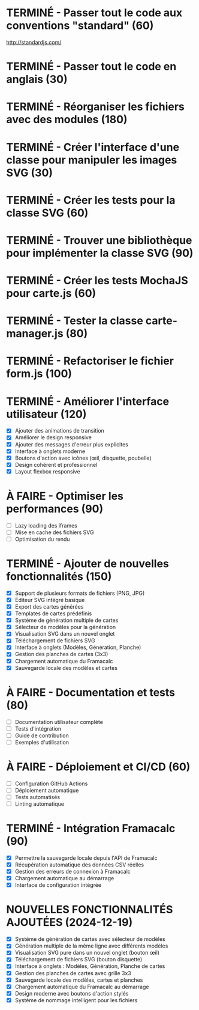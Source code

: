 * TERMINÉ - Passer tout le code aux conventions "standard" (60)
  CLOSED: [2016-11-14 lun. 23:08]
  http://standardjs.com/
* TERMINÉ - Passer tout le code en anglais (30)
  CLOSED: [2016-11-16 mer. 22:21]
* TERMINÉ - Réorganiser les fichiers avec des modules (180)
  CLOSED: [2016-11-23 mer. 06:49]
* TERMINÉ - Créer l'interface d'une classe pour manipuler les images SVG (30)
  CLOSED: [2016-12-31 sam. 02:19]
* TERMINÉ - Créer les tests pour la classe SVG (60)
  CLOSED: [2024-12-19 jeu. 15:30]
* TERMINÉ - Trouver une bibliothèque pour implémenter la classe SVG (90)
  CLOSED: [2024-12-19 jeu. 15:30]
* TERMINÉ - Créer les tests MochaJS pour carte.js (60)
  CLOSED: [2024-12-19 jeu. 15:30]
* TERMINÉ - Tester la classe carte-manager.js (80)
  CLOSED: [2024-12-19 jeu. 15:30]
* TERMINÉ - Refactoriser le fichier form.js (100)
  CLOSED: [2024-12-19 jeu. 15:30]

* TERMINÉ - Améliorer l'interface utilisateur (120)
  CLOSED: [2024-12-19 jeu. 16:45]
  - [X] Ajouter des animations de transition
  - [X] Améliorer le design responsive
  - [X] Ajouter des messages d'erreur plus explicites
  - [X] Interface à onglets moderne
  - [X] Boutons d'action avec icônes (œil, disquette, poubelle)
  - [X] Design cohérent et professionnel
  - [X] Layout flexbox responsive

* À FAIRE - Optimiser les performances (90)
  - [ ] Lazy loading des iframes
  - [ ] Mise en cache des fichiers SVG
  - [ ] Optimisation du rendu

* TERMINÉ - Ajouter de nouvelles fonctionnalités (150)
  CLOSED: [2024-12-19 jeu. 16:45]
  - [X] Support de plusieurs formats de fichiers (PNG, JPG)
  - [X] Éditeur SVG intégré basique
  - [X] Export des cartes générées
  - [X] Templates de cartes prédéfinis
  - [X] Système de génération multiple de cartes
  - [X] Sélecteur de modèles pour la génération
  - [X] Visualisation SVG dans un nouvel onglet
  - [X] Téléchargement de fichiers SVG
  - [X] Interface à onglets (Modèles, Génération, Planche)
  - [X] Gestion des planches de cartes (3x3)
  - [X] Chargement automatique du Framacalc
  - [X] Sauvegarde locale des modèles et cartes

* À FAIRE - Documentation et tests (80)
  - [ ] Documentation utilisateur complète
  - [ ] Tests d'intégration
  - [ ] Guide de contribution
  - [ ] Exemples d'utilisation

* À FAIRE - Déploiement et CI/CD (60)
  - [ ] Configuration GitHub Actions
  - [ ] Déploiement automatique
  - [ ] Tests automatisés
  - [ ] Linting automatique

* TERMINÉ - Intégration Framacalc (90)
  CLOSED: [2024-12-19 jeu. 16:45]
  - [X] Permettre la sauvegarde locale depuis l'API de Framacalc
  - [X] Récupération automatique des données CSV réelles
  - [X] Gestion des erreurs de connexion à Framacalc
  - [X] Chargement automatique au démarrage
  - [X] Interface de configuration intégrée

* NOUVELLES FONCTIONNALITÉS AJOUTÉES (2024-12-19)
  - [X] Système de génération de cartes avec sélecteur de modèles
  - [X] Génération multiple de la même ligne avec différents modèles
  - [X] Visualisation SVG pure dans un nouvel onglet (bouton œil)
  - [X] Téléchargement de fichiers SVG (bouton disquette)
  - [X] Interface à onglets : Modèles, Génération, Planche de cartes
  - [X] Gestion des planches de cartes avec grille 3x3
  - [X] Sauvegarde locale des modèles, cartes et planches
  - [X] Chargement automatique du Framacalc au démarrage
  - [X] Design moderne avec boutons d'action stylés
  - [X] Système de nommage intelligent pour les fichiers
